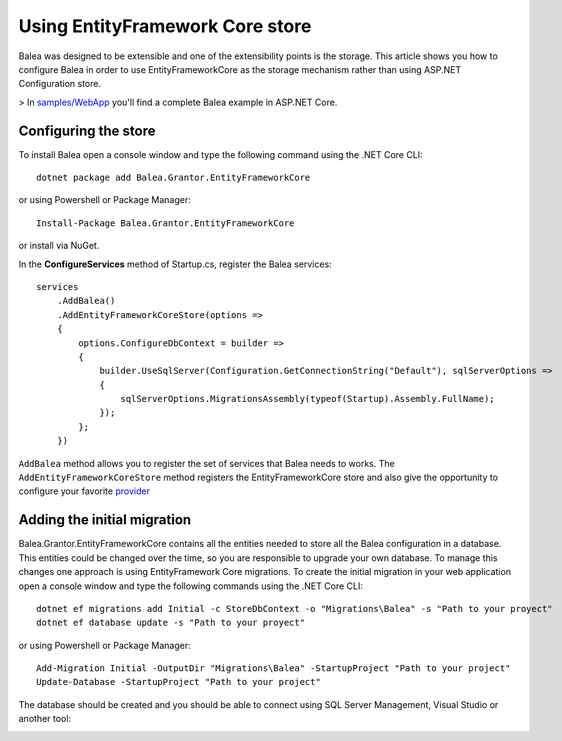 Using EntityFramework Core store
================================

Balea was designed to be extensible and one of the extensibility points is the storage. This article shows you how to configure Balea in order to use EntityFrameworkCore as the storage mechanism rather than using ASP.NET Configuration store.

> In `samples/WebApp <https://github.com/Xabaril/Balea/tree/master/sample/WebAppEfCoreOidc>`_ you'll find a complete Balea example in ASP.NET Core.

Configuring the store
---------------------

To install Balea open a console window and type the following command using the .NET Core CLI::

        dotnet package add Balea.Grantor.EntityFrameworkCore

or using Powershell or Package Manager::

        Install-Package Balea.Grantor.EntityFrameworkCore

or install via NuGet.

In the **ConfigureServices** method of Startup.cs, register the Balea services::

        services                     
            .AddBalea()
            .AddEntityFrameworkCoreStore(options =>
            {
                options.ConfigureDbContext = builder =>
                {
                    builder.UseSqlServer(Configuration.GetConnectionString("Default"), sqlServerOptions =>
                    {
                        sqlServerOptions.MigrationsAssembly(typeof(Startup).Assembly.FullName);
                    });
                };
            })

``AddBalea`` method allows you to register the set of services that Balea needs to works. The ``AddEntityFrameworkCoreStore`` method registers the EntityFrameworkCore store and also give the opportunity to configure your favorite `provider <https://docs.microsoft.com/en-us/ef/core/providers/?tabs=dotnet-core-cli>`_

Adding the initial migration
----------------------------

Balea.Grantor.EntityFrameworkCore contains all the entities needed to store all the Balea configuration in a database. This entities could be changed over the time, so you are responsible to upgrade your own database. To manage this changes one approach is using EntityFramework Core migrations. To create the initial migration in your web application open a console window and type the following commands using the .NET Core CLI::

        dotnet ef migrations add Initial -c StoreDbContext -o "Migrations\Balea" -s "Path to your proyect"
        dotnet ef database update -s "Path to your proyect"

or using Powershell or Package Manager::

        Add-Migration Initial -OutputDir "Migrations\Balea" -StartupProject "Path to your project"
        Update-Database -StartupProject "Path to your project"

The database should be created and you should be able to connect using SQL Server Management, Visual Studio or another tool:

.. image:: ../images/databaseschema.png

